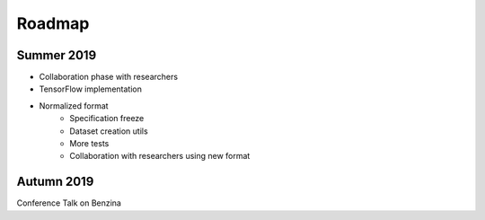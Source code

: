 =======
Roadmap
=======


Summer 2019
===========

* Collaboration phase with researchers

* TensorFlow implementation

* Normalized format
   * Specification freeze
   * Dataset creation utils
   * More tests
   * Collaboration with researchers using new format


Autumn 2019
===========

Conference Talk on Benzina
